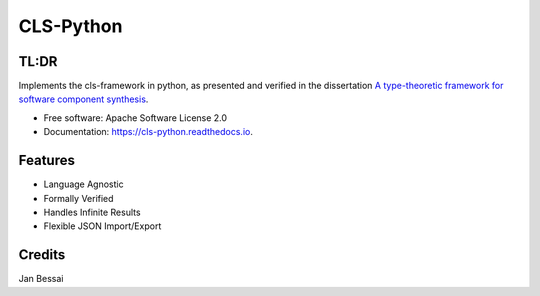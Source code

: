 ==========
CLS-Python
==========


.. image:: https://img.shields.io/pypi/v/cls_python.svg
        :target: https://pypi.python.org/pypi/cls_python

.. image:: https://github.com/Jekannadar/cls-python/actions/workflows/build-dist.yaml/badge.svg
        :target: https://github.com/Jekannadar/cls-python/actions/workflows/build-dist.yaml

.. image:: https://github.com/Jekannadar/cls-python/actions/workflows/build-docs.yaml/badge.svg
        :target: https://github.com/Jekannadar/cls-python/actions/workflows/build-docs.yaml

.. image:: https://img.shields.io/endpoint?url=https://gist.githubusercontent.com/Jekannadar/bc966a7d659af93f31be6b04415b9468/raw/covbadge.json
        :target: https://github.com/Jekannadar/cls-python/actions/workflows/run-tests.yaml

.. image:: https://readthedocs.org/projects/cls-python/badge/?version=latest
        :target: https://cls-python.readthedocs.io/en/latest/?version=latest
        :alt: Documentation Status

..
  .. image:: https://pyup.io/repos/github/Jekannadar/cls_python/shield.svg
     :target: https://pyup.io/repos/github/Jekannadar/cls_python/
     :alt: Updates

TL:DR
--------

Implements the cls-framework in python, as presented and verified in the dissertation `A type-theoretic framework for software component synthesis <https://eldorado.tu-dortmund.de/handle/2003/38387>`_.




* Free software: Apache Software License 2.0
* Documentation: https://cls-python.readthedocs.io.


Features
--------

* Language Agnostic
* Formally Verified
* Handles Infinite Results
* Flexible JSON Import/Export

Credits
-------
Jan Bessai
